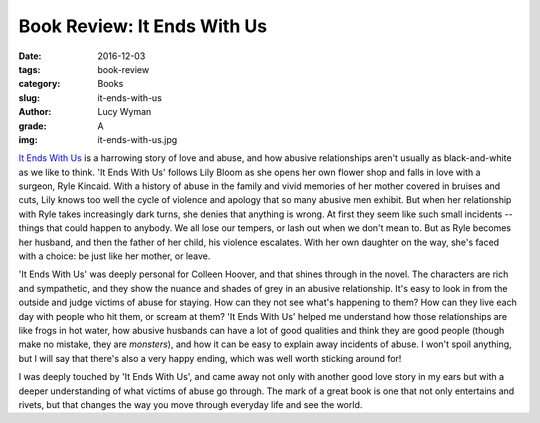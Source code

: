 Book Review: It Ends With Us
============================
:date: 2016-12-03
:tags: book-review
:category: Books
:slug: it-ends-with-us
:author: Lucy Wyman
:grade: A
:img: it-ends-with-us.jpg

`It Ends With Us`_ is a harrowing story of love and abuse, and how
abusive relationships aren't usually as black-and-white as we like to
think. 'It Ends With Us' follows Lily Bloom as she opens her own
flower shop and falls in love with a surgeon, Ryle Kincaid. With a
history of abuse in the family and vivid memories of her mother
covered in bruises and cuts, Lily knows too well the cycle of violence
and apology that so many abusive men exhibit. But when her
relationship with Ryle takes increasingly dark turns, she denies that
anything is wrong. At first they seem like such small incidents --
things that could happen to anybody. We all lose our tempers, or lash
out when we don't mean to. But as Ryle becomes her husband, and then
the father of her child, his violence escalates. With her own daughter
on the way, she's faced with a choice: be just like her mother, or
leave.

'It Ends With Us' was deeply personal for Colleen Hoover, and that shines
through in the novel. The characters are rich and sympathetic, and
they show the nuance and shades of grey in an abusive relationship.
It's easy to look in from the outside and judge victims of abuse for
staying. How can they not see what's happening to them? How can they
live each day with people who hit them, or scream at them? 'It Ends
With Us' helped me understand how those relationships are like frogs
in hot water, how abusive husbands can have a lot of good qualities
and think they are good people (though make no mistake, they are
*monsters*), and how it can be easy to explain away incidents of
abuse. I won't spoil anything, but I will say that there's also a very
happy ending, which was well worth sticking around for! 

I was deeply touched by 'It Ends With Us', and came away not only with
another good love story in my ears but with a deeper understanding of
what victims of abuse go through. The mark of a great book is one that
not only entertains and rivets, but that changes the way you move
through everyday life and see the world. 

.. _It Ends With Us: https://www.goodreads.com/book/show/27362503-it-ends-with-us
